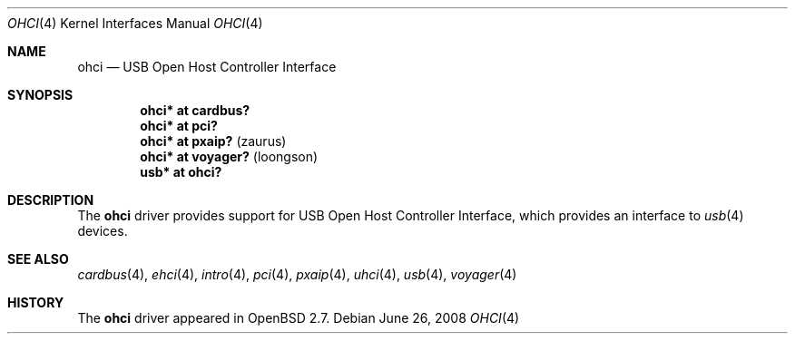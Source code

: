 .\" $OpenBSD: ohci.4,v 1.13 2010/02/26 14:53:08 miod Exp $
.\" $NetBSD: ohci.4,v 1.5 1999/11/23 01:47:34 augustss Exp $
.\"
.\" Copyright (c) 1999 The NetBSD Foundation, Inc.
.\" All rights reserved.
.\"
.\" This code is derived from software contributed to The NetBSD Foundation
.\" by Lennart Augustsson.
.\"
.\" Redistribution and use in source and binary forms, with or without
.\" modification, are permitted provided that the following conditions
.\" are met:
.\" 1. Redistributions of source code must retain the above copyright
.\"    notice, this list of conditions and the following disclaimer.
.\" 2. Redistributions in binary form must reproduce the above copyright
.\"    notice, this list of conditions and the following disclaimer in the
.\"    documentation and/or other materials provided with the distribution.
.\"
.\" THIS SOFTWARE IS PROVIDED BY THE NETBSD FOUNDATION, INC. AND CONTRIBUTORS
.\" ``AS IS'' AND ANY EXPRESS OR IMPLIED WARRANTIES, INCLUDING, BUT NOT LIMITED
.\" TO, THE IMPLIED WARRANTIES OF MERCHANTABILITY AND FITNESS FOR A PARTICULAR
.\" PURPOSE ARE DISCLAIMED.  IN NO EVENT SHALL THE FOUNDATION OR CONTRIBUTORS
.\" BE LIABLE FOR ANY DIRECT, INDIRECT, INCIDENTAL, SPECIAL, EXEMPLARY, OR
.\" CONSEQUENTIAL DAMAGES (INCLUDING, BUT NOT LIMITED TO, PROCUREMENT OF
.\" SUBSTITUTE GOODS OR SERVICES; LOSS OF USE, DATA, OR PROFITS; OR BUSINESS
.\" INTERRUPTION) HOWEVER CAUSED AND ON ANY THEORY OF LIABILITY, WHETHER IN
.\" CONTRACT, STRICT LIABILITY, OR TORT (INCLUDING NEGLIGENCE OR OTHERWISE)
.\" ARISING IN ANY WAY OUT OF THE USE OF THIS SOFTWARE, EVEN IF ADVISED OF THE
.\" POSSIBILITY OF SUCH DAMAGE.
.\"
.Dd $Mdocdate: June 26 2008 $
.Dt OHCI 4
.Os
.Sh NAME
.Nm ohci
.Nd USB Open Host Controller Interface
.Sh SYNOPSIS
.Cd "ohci*    at cardbus?"
.Cd "ohci*    at pci?"
.Cd "ohci*    at pxaip?                                " Pq zaurus
.Cd "ohci*    at voyager?                              " Pq loongson
.Cd "usb*     at ohci?"
.Sh DESCRIPTION
The
.Nm
driver provides support for USB Open Host Controller Interface,
which provides an interface to
.Xr usb 4
devices.
.Sh SEE ALSO
.Xr cardbus 4 ,
.Xr ehci 4 ,
.Xr intro 4 ,
.Xr pci 4 ,
.Xr pxaip 4 ,
.Xr uhci 4 ,
.Xr usb 4 ,
.Xr voyager 4
.Sh HISTORY
The
.Nm
driver
appeared in
.Ox 2.7 .
